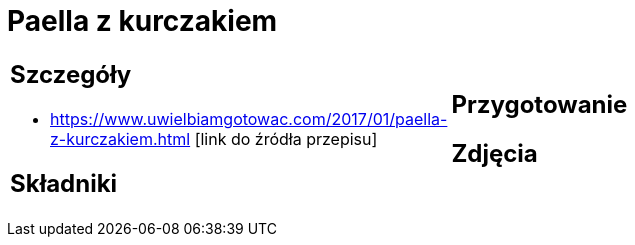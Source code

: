 = Paella z kurczakiem

[cols=".<a,.<a"]
[frame=none]
[grid=none]
|===
|
== Szczegóły
* https://www.uwielbiamgotowac.com/2017/01/paella-z-kurczakiem.html [link do źródła przepisu]

== Składniki

|
== Przygotowanie

== Zdjęcia
|===
